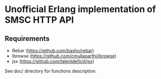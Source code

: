 * Unofficial Erlang implementation of SMSC HTTP API
** Requirements
    * Rebar (https://github.com/basho/rebar)
    * ibrowse (https://github.com/cmullaparthi/ibrowse)
    * jsx (https://github.com/talentdeficit/jsx)

See doc/ directory for functions description.
